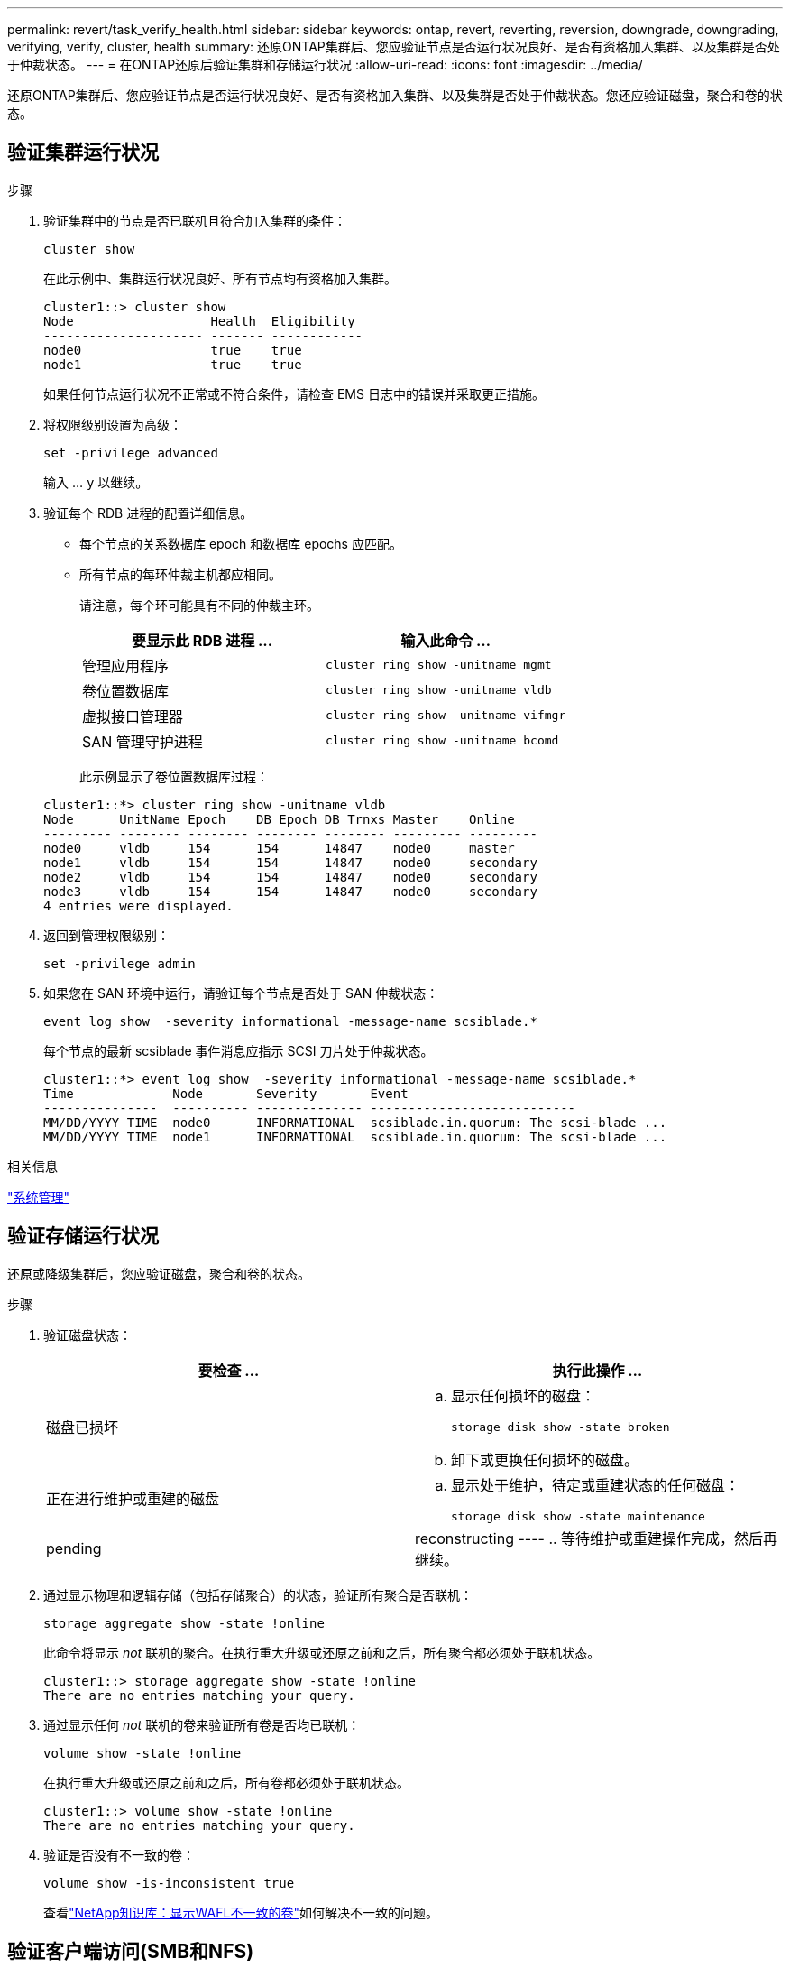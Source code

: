 ---
permalink: revert/task_verify_health.html 
sidebar: sidebar 
keywords: ontap, revert, reverting, reversion, downgrade, downgrading, verifying, verify, cluster, health 
summary: 还原ONTAP集群后、您应验证节点是否运行状况良好、是否有资格加入集群、以及集群是否处于仲裁状态。 
---
= 在ONTAP还原后验证集群和存储运行状况
:allow-uri-read: 
:icons: font
:imagesdir: ../media/


[role="lead"]
还原ONTAP集群后、您应验证节点是否运行状况良好、是否有资格加入集群、以及集群是否处于仲裁状态。您还应验证磁盘，聚合和卷的状态。



== 验证集群运行状况

.步骤
. 验证集群中的节点是否已联机且符合加入集群的条件：
+
[source, cli]
----
cluster show
----
+
在此示例中、集群运行状况良好、所有节点均有资格加入集群。

+
[listing]
----
cluster1::> cluster show
Node                  Health  Eligibility
--------------------- ------- ------------
node0                 true    true
node1                 true    true
----
+
如果任何节点运行状况不正常或不符合条件，请检查 EMS 日志中的错误并采取更正措施。

. 将权限级别设置为高级：
+
[source, cli]
----
set -privilege advanced
----
+
输入 ... `y` 以继续。

. 验证每个 RDB 进程的配置详细信息。
+
** 每个节点的关系数据库 epoch 和数据库 epochs 应匹配。
** 所有节点的每环仲裁主机都应相同。
+
请注意，每个环可能具有不同的仲裁主环。

+
[cols="2*"]
|===
| 要显示此 RDB 进程 ... | 输入此命令 ... 


 a| 
管理应用程序
 a| 
[source, cli]
----
cluster ring show -unitname mgmt
----


 a| 
卷位置数据库
 a| 
[source, cli]
----
cluster ring show -unitname vldb
----


 a| 
虚拟接口管理器
 a| 
[source, cli]
----
cluster ring show -unitname vifmgr
----


 a| 
SAN 管理守护进程
 a| 
[source, cli]
----
cluster ring show -unitname bcomd
----
|===
+
此示例显示了卷位置数据库过程：

+
[listing]
----
cluster1::*> cluster ring show -unitname vldb
Node      UnitName Epoch    DB Epoch DB Trnxs Master    Online
--------- -------- -------- -------- -------- --------- ---------
node0     vldb     154      154      14847    node0     master
node1     vldb     154      154      14847    node0     secondary
node2     vldb     154      154      14847    node0     secondary
node3     vldb     154      154      14847    node0     secondary
4 entries were displayed.
----


. 返回到管理权限级别：
+
[source, cli]
----
set -privilege admin
----
. 如果您在 SAN 环境中运行，请验证每个节点是否处于 SAN 仲裁状态：
+
[source, cli]
----
event log show  -severity informational -message-name scsiblade.*
----
+
每个节点的最新 scsiblade 事件消息应指示 SCSI 刀片处于仲裁状态。

+
[listing]
----
cluster1::*> event log show  -severity informational -message-name scsiblade.*
Time             Node       Severity       Event
---------------  ---------- -------------- ---------------------------
MM/DD/YYYY TIME  node0      INFORMATIONAL  scsiblade.in.quorum: The scsi-blade ...
MM/DD/YYYY TIME  node1      INFORMATIONAL  scsiblade.in.quorum: The scsi-blade ...
----


.相关信息
link:../system-admin/index.html["系统管理"]



== 验证存储运行状况

还原或降级集群后，您应验证磁盘，聚合和卷的状态。

.步骤
. 验证磁盘状态：
+
[cols="2*"]
|===
| 要检查 ... | 执行此操作 ... 


 a| 
磁盘已损坏
 a| 
.. 显示任何损坏的磁盘：
+
[source, cli]
----
storage disk show -state broken
----
.. 卸下或更换任何损坏的磁盘。




 a| 
正在进行维护或重建的磁盘
 a| 
.. 显示处于维护，待定或重建状态的任何磁盘：
+
[source, cli]
----
storage disk show -state maintenance|pending|reconstructing
----
.. 等待维护或重建操作完成，然后再继续。


|===
. 通过显示物理和逻辑存储（包括存储聚合）的状态，验证所有聚合是否联机：
+
[source, cli]
----
storage aggregate show -state !online
----
+
此命令将显示 _not_ 联机的聚合。在执行重大升级或还原之前和之后，所有聚合都必须处于联机状态。

+
[listing]
----
cluster1::> storage aggregate show -state !online
There are no entries matching your query.
----
. 通过显示任何 _not_ 联机的卷来验证所有卷是否均已联机：
+
[source, cli]
----
volume show -state !online
----
+
在执行重大升级或还原之前和之后，所有卷都必须处于联机状态。

+
[listing]
----
cluster1::> volume show -state !online
There are no entries matching your query.
----
. 验证是否没有不一致的卷：
+
[source, cli]
----
volume show -is-inconsistent true
----
+
查看link:https://kb.netapp.com/Advice_and_Troubleshooting/Data_Storage_Software/ONTAP_OS/Volume_Showing_WAFL_Inconsistent["NetApp知识库：显示WAFL不一致的卷"^]如何解决不一致的问题。





== 验证客户端访问(SMB和NFS)

对于已配置的协议，测试 SMB 和 NFS 客户端的访问，以验证集群是否可访问。

.相关信息
* link:../disks-aggregates/index.html["磁盘和聚合管理"]
* link:https://docs.netapp.com/us-en/ontap-cli/storage-disk-show.html["storage disk show"^]

